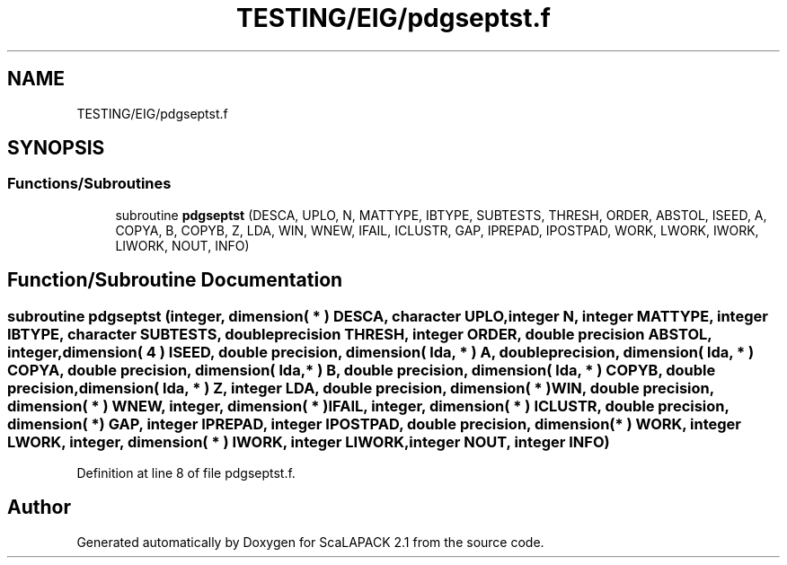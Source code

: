 .TH "TESTING/EIG/pdgseptst.f" 3 "Sat Nov 16 2019" "Version 2.1" "ScaLAPACK 2.1" \" -*- nroff -*-
.ad l
.nh
.SH NAME
TESTING/EIG/pdgseptst.f
.SH SYNOPSIS
.br
.PP
.SS "Functions/Subroutines"

.in +1c
.ti -1c
.RI "subroutine \fBpdgseptst\fP (DESCA, UPLO, N, MATTYPE, IBTYPE, SUBTESTS, THRESH, ORDER, ABSTOL, ISEED, A, COPYA, B, COPYB, Z, LDA, WIN, WNEW, IFAIL, ICLUSTR, GAP, IPREPAD, IPOSTPAD, WORK, LWORK, IWORK, LIWORK, NOUT, INFO)"
.br
.in -1c
.SH "Function/Subroutine Documentation"
.PP 
.SS "subroutine pdgseptst (integer, dimension( * ) DESCA, character UPLO, integer N, integer MATTYPE, integer IBTYPE, character SUBTESTS, double precision THRESH, integer ORDER, double precision ABSTOL, integer, dimension( 4 ) ISEED, double precision, dimension( lda, * ) A, double precision, dimension( lda, * ) COPYA, double precision, dimension( lda, * ) B, double precision, dimension( lda, * ) COPYB, double precision, dimension( lda, * ) Z, integer LDA, double precision, dimension( * ) WIN, double precision, dimension( * ) WNEW, integer, dimension( * ) IFAIL, integer, dimension( * ) ICLUSTR, double precision, dimension( * ) GAP, integer IPREPAD, integer IPOSTPAD, double precision, dimension( * ) WORK, integer LWORK, integer, dimension( * ) IWORK, integer LIWORK, integer NOUT, integer INFO)"

.PP
Definition at line 8 of file pdgseptst\&.f\&.
.SH "Author"
.PP 
Generated automatically by Doxygen for ScaLAPACK 2\&.1 from the source code\&.
